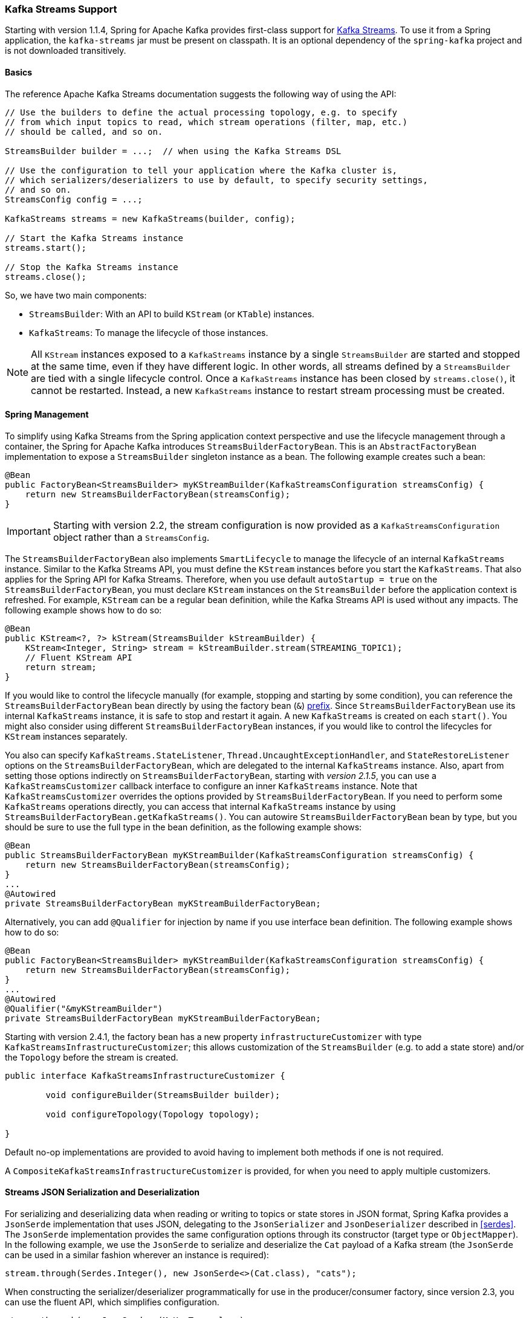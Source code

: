 [[streams-kafka-streams]]
=== Kafka Streams Support

Starting with version 1.1.4, Spring for Apache Kafka provides first-class support for https://kafka.apache.org/documentation/streams[Kafka Streams].
To use it from a Spring application, the `kafka-streams` jar must be present on classpath.
It is an optional dependency of the `spring-kafka` project and is not downloaded transitively.

==== Basics

The reference Apache Kafka Streams documentation suggests the following way of using the API:

====
[source, java]
----
// Use the builders to define the actual processing topology, e.g. to specify
// from which input topics to read, which stream operations (filter, map, etc.)
// should be called, and so on.

StreamsBuilder builder = ...;  // when using the Kafka Streams DSL

// Use the configuration to tell your application where the Kafka cluster is,
// which serializers/deserializers to use by default, to specify security settings,
// and so on.
StreamsConfig config = ...;

KafkaStreams streams = new KafkaStreams(builder, config);

// Start the Kafka Streams instance
streams.start();

// Stop the Kafka Streams instance
streams.close();
----
====

So, we have two main components:

* `StreamsBuilder`: With an API to build `KStream` (or `KTable`) instances.
* `KafkaStreams`: To manage the lifecycle of those instances.

NOTE: All `KStream` instances exposed to a `KafkaStreams` instance by a single `StreamsBuilder` are started and stopped at the same time, even if they have different logic.
In other words, all streams defined by a `StreamsBuilder` are tied with a single lifecycle control.
Once a `KafkaStreams` instance has been closed by `streams.close()`, it cannot be restarted.
Instead, a new `KafkaStreams` instance to restart stream processing must be created.

[[streams-spring]]
==== Spring Management

To simplify using Kafka Streams from the Spring application context perspective and use the lifecycle management through a container, the Spring for Apache Kafka introduces `StreamsBuilderFactoryBean`.
This is an `AbstractFactoryBean` implementation to expose a `StreamsBuilder` singleton instance as a bean.
The following example creates such a bean:

====
[source, java]
----
@Bean
public FactoryBean<StreamsBuilder> myKStreamBuilder(KafkaStreamsConfiguration streamsConfig) {
    return new StreamsBuilderFactoryBean(streamsConfig);
}
----
====

IMPORTANT: Starting with version 2.2, the stream configuration is now provided as a `KafkaStreamsConfiguration` object rather than a `StreamsConfig`.

The `StreamsBuilderFactoryBean` also implements `SmartLifecycle` to manage the lifecycle of an internal `KafkaStreams` instance.
Similar to the Kafka Streams API, you must define the `KStream` instances before you start the `KafkaStreams`.
That also applies for the Spring API for Kafka Streams.
Therefore, when you use default `autoStartup = true` on the `StreamsBuilderFactoryBean`, you must declare `KStream` instances on the `StreamsBuilder` before the application context is refreshed.
For example, `KStream` can be a regular bean definition, while the Kafka Streams API is used without any impacts.
The following example shows how to do so:

====
[source, java]
----
@Bean
public KStream<?, ?> kStream(StreamsBuilder kStreamBuilder) {
    KStream<Integer, String> stream = kStreamBuilder.stream(STREAMING_TOPIC1);
    // Fluent KStream API
    return stream;
}
----
====

If you would like to control the lifecycle manually (for example, stopping and starting by some condition), you can reference the `StreamsBuilderFactoryBean` bean directly by using the factory bean (`&`) https://docs.spring.io/spring/docs/current/spring-framework-reference/html/beans.html#beans-factory-extension-factorybean[prefix].
Since `StreamsBuilderFactoryBean` use its internal `KafkaStreams` instance, it is safe to stop and restart it again.
A new `KafkaStreams` is created on each `start()`.
You might also consider using different `StreamsBuilderFactoryBean` instances, if you would like to control the lifecycles for `KStream` instances separately.

You also can specify `KafkaStreams.StateListener`, `Thread.UncaughtExceptionHandler`, and `StateRestoreListener` options on the `StreamsBuilderFactoryBean`, which are delegated to the internal `KafkaStreams` instance.
Also, apart from setting those options indirectly on `StreamsBuilderFactoryBean`, starting with _version 2.1.5_, you can use a `KafkaStreamsCustomizer` callback interface to configure an inner `KafkaStreams` instance.
Note that `KafkaStreamsCustomizer` overrides the options provided by `StreamsBuilderFactoryBean`.
If you need to perform some `KafkaStreams` operations directly, you can access that internal `KafkaStreams` instance by using `StreamsBuilderFactoryBean.getKafkaStreams()`.
You can autowire `StreamsBuilderFactoryBean` bean by type, but you should be sure to use the full type in the bean definition, as the following example shows:

====
[source,java]
----
@Bean
public StreamsBuilderFactoryBean myKStreamBuilder(KafkaStreamsConfiguration streamsConfig) {
    return new StreamsBuilderFactoryBean(streamsConfig);
}
...
@Autowired
private StreamsBuilderFactoryBean myKStreamBuilderFactoryBean;
----
====

Alternatively, you can add `@Qualifier` for injection by name if you use interface bean definition.
The following example shows how to do so:

====
[source,java]
----
@Bean
public FactoryBean<StreamsBuilder> myKStreamBuilder(KafkaStreamsConfiguration streamsConfig) {
    return new StreamsBuilderFactoryBean(streamsConfig);
}
...
@Autowired
@Qualifier("&myKStreamBuilder")
private StreamsBuilderFactoryBean myKStreamBuilderFactoryBean;
----
====

Starting with version 2.4.1, the factory bean has a new property `infrastructureCustomizer` with type `KafkaStreamsInfrastructureCustomizer`; this allows customization of the `StreamsBuilder` (e.g. to add a state store) and/or the `Topology` before the stream is created.

====
[source, java]
----
public interface KafkaStreamsInfrastructureCustomizer {

	void configureBuilder(StreamsBuilder builder);

	void configureTopology(Topology topology);

}
----
====

Default no-op implementations are provided to avoid having to implement both methods if one is not required.

A `CompositeKafkaStreamsInfrastructureCustomizer` is provided, for when you need to apply multiple customizers.

[[serde]]
==== Streams JSON Serialization and Deserialization

For serializing and deserializing data when reading or writing to topics or state stores in JSON format, Spring Kafka provides a `JsonSerde` implementation that uses JSON, delegating to the `JsonSerializer` and `JsonDeserializer` described in <<serdes>>.
The `JsonSerde` implementation provides the same configuration options through its constructor (target type or `ObjectMapper`).
In the following example, we use the `JsonSerde` to serialize and deserialize the `Cat` payload of a Kafka stream (the `JsonSerde` can be used in a similar fashion wherever an instance is required):

====
[source,java]
----
stream.through(Serdes.Integer(), new JsonSerde<>(Cat.class), "cats");
----
====

When constructing the serializer/deserializer programmatically for use in the producer/consumer factory, since version 2.3, you can use the fluent API, which simplifies configuration.

====
[source, java]
----
stream.through(new JsonSerde<>(MyKeyType.class)
        .forKeys()
        .noTypeInfo(),
    new JsonSerde<>(MyValueType.class)
        .noTypeInfo(),
    "myTypes");
----
====

==== Using `KafkaStreamsBrancher`

The `KafkaStreamBrancher` class introduces a more convenient way to build conditional branches on top of `KStream`.

Consider the following example that does not use `KafkaStreamBrancher`:

====
[source,java]
----
KStream<String, String>[] branches = builder.stream("source").branch(
      (key, value) -> value.contains("A"),
      (key, value) -> value.contains("B"),
      (key, value) -> true
     );
branches[0].to("A");
branches[1].to("B");
branches[2].to("C");
----
====

The following example uses `KafkaStreamBrancher`:

====
[source,java]
----
new KafkaStreamsBrancher<String, String>()
   .branch((key, value) -> value.contains("A"), ks -> ks.to("A"))
   .branch((key, value) -> value.contains("B"), ks -> ks.to("B"))
   //default branch should not necessarily be defined in the end of the chain!
   .defaultBranch(ks -> ks.to("C"))
   .onTopOf(builder.stream("source"));
   //onTopOf method returns the provided stream so we can continue with method chaining
----
====

[[streams-config]]
==== Configuration

To configure the Kafka Streams environment, the `StreamsBuilderFactoryBean` requires a `KafkaStreamsConfiguration` instance.
See the Apache Kafka https://kafka.apache.org/0102/documentation/#streamsconfigs[documentation] for all possible options.

IMPORTANT: Starting with version 2.2, the stream configuration is now provided as a `KafkaStreamsConfiguration` object, rather than as a `StreamsConfig`.

To avoid boilerplate code for most cases, especially when you develop microservices, Spring for Apache Kafka provides the `@EnableKafkaStreams` annotation, which you should place on a `@Configuration` class.
All you need is to declare a `KafkaStreamsConfiguration` bean named `defaultKafkaStreamsConfig`.
A `StreamsBuilderFactoryBean` bean, named `defaultKafkaStreamsBuilder`, is automatically declared in the application context.
You can declare and use any additional `StreamsBuilderFactoryBean` beans as well.
Starting with version 2.3, you can perform additional customization of that bean, by providing a bean that implements `StreamsBuilderFactoryBeanCustomizer`.
There must only be one such bean, or one must be marked `@Primary`.

By default, when the factory bean is stopped, the `KafkaStreams.cleanUp()` method is called.
Starting with version 2.1.2, the factory bean has additional constructors, taking a `CleanupConfig` object that has properties to let you control whether the `cleanUp()` method is called during `start()` or `stop()` or neither.

[[streams-header-enricher]]
==== Header Enricher

Version 2.3 added the `HeaderEnricher` implementation of `Transformer`.
This can be used to add headers within the stream processing; the header values are SpEL expressions; the root object of the expression evaluation has 3 properties:

* `context` - the `ProcessorContext`, allowing access to the current record metadata
* `key` - the key of the current record
* `value` - the value of the current record

The expressions must return a `byte[]` or a `String` (which will be converted to `byte[]` using `UTF-8`).

To use the enricher within a stream:

====
[source, java]
----
.transform(() -> enricher)
----
====

The transformer does not change the `key` or `value`; it simply adds headers.

[[streams-messaging]]
==== `MessagingTransformer`

Version 2.3 added the `MessagingTransformer` this allows a Kafka Streams topology to interact with a Spring Messaging component, such as a Spring Integration flow.
The transformer requires an implementation of `MessagingFunction`.

====
[source, java]
----
@FunctionalInterface
public interface MessagingFunction {

	Message<?> exchange(Message<?> message);

}
----
====

Spring Integration automatically provides an implementation using its `GatewayProxyFactoryBean`.
It also requires a `MessagingMessageConverter` to convert the key, value and metadata (including headers) to/from a Spring Messaging `Message<?>`.
See <<streams-integration>> for more information.

[[streams-deser-recovery]]
==== Recovery from Deserialization Exceptions

Version 2.3 introduced the `RecoveringDeserializationExceptionHandler` which can take some action when a deserialization exception occurs.
Refer to the Kafka documentation about `DeserializationExceptionHandler`, of which the `RecoveringDeserializationExceptionHandler` is an implementation.
The `RecoveringDeserializationExceptionHandler` is configured with a `ConsumerRecordRecoverer` implementation.
The framework provides the `DeadLetterPublishingRecoverer` which sends the failed record to a dead-letter topic.
See <<dead-letters>> for more information about this recoverer.

To configure the recoverer, add the following properties to your streams configuration:

====
[source, java]
----
@Bean(name = KafkaStreamsDefaultConfiguration.DEFAULT_STREAMS_CONFIG_BEAN_NAME)
public KafkaStreamsConfiguration kStreamsConfigs() {
    Map<String, Object> props = new HashMap<>();
    ...
    props.put(StreamsConfig.DEFAULT_DESERIALIZATION_EXCEPTION_HANDLER_CLASS_CONFIG,
            RecoveringDeserializationExceptionHandler.class);
    props.put(RecoveringDeserializationExceptionHandler.KSTREAM_DESERIALIZATION_RECOVERER, recoverer());
    ...
    return new KafkaStreamsConfiguration(props);
}

@Bean
public DeadLetterPublishingRecoverer recoverer() {
    return new DeadLetterPublishingRecoverer(kafkaTemplate(),
            (record, ex) -> new TopicPartition("recovererDLQ", -1));
}
----
====

Of course, the `recoverer()` bean can be your own implementation of `ConsumerRecordRecoverer`.

==== Kafka Streams Example

The following example combines all the topics we have covered in this chapter:

====
[source, java]
----
@Configuration
@EnableKafka
@EnableKafkaStreams
public static class KafkaStreamsConfig {

    @Bean(name = KafkaStreamsDefaultConfiguration.DEFAULT_STREAMS_CONFIG_BEAN_NAME)
    public KafkaStreamsConfiguration kStreamsConfigs() {
        Map<String, Object> props = new HashMap<>();
        props.put(StreamsConfig.APPLICATION_ID_CONFIG, "testStreams");
        props.put(StreamsConfig.BOOTSTRAP_SERVERS_CONFIG, "localhost:9092");
        props.put(StreamsConfig.DEFAULT_KEY_SERDE_CLASS_CONFIG, Serdes.Integer().getClass().getName());
        props.put(StreamsConfig.DEFAULT_VALUE_SERDE_CLASS_CONFIG, Serdes.String().getClass().getName());
        props.put(StreamsConfig.DEFAULT_TIMESTAMP_EXTRACTOR_CLASS_CONFIG, WallclockTimestampExtractor.class.getName());
        return new KafkaStreamsConfiguration(props);
    }

    @Bean
    public StreamsBuilderFactoryBeanCustomizer customizer() {
        return fb -> fb.setStateListener((newState, oldState) -> {
            System.out.println("State transition from " + oldState + " to " + newState);
        });
    }

    @Bean
    public KStream<Integer, String> kStream(StreamsBuilder kStreamBuilder) {
        KStream<Integer, String> stream = kStreamBuilder.stream("streamingTopic1");
        stream
                .mapValues((ValueMapper<String, String>) String::toUpperCase)
                .groupByKey()
                .windowedBy(TimeWindows.of(Duration.ofMillis(1000)))
                .reduce((String value1, String value2) -> value1 + value2,
                        Named.as("windowStore"))
                .toStream()
                .map((windowedId, value) -> new KeyValue<>(windowedId.key(), value))
                .filter((i, s) -> s.length() > 40)
                .to("streamingTopic2");

		stream.print(Printed.toSysOut());

        return stream;
    }

}
----
====
